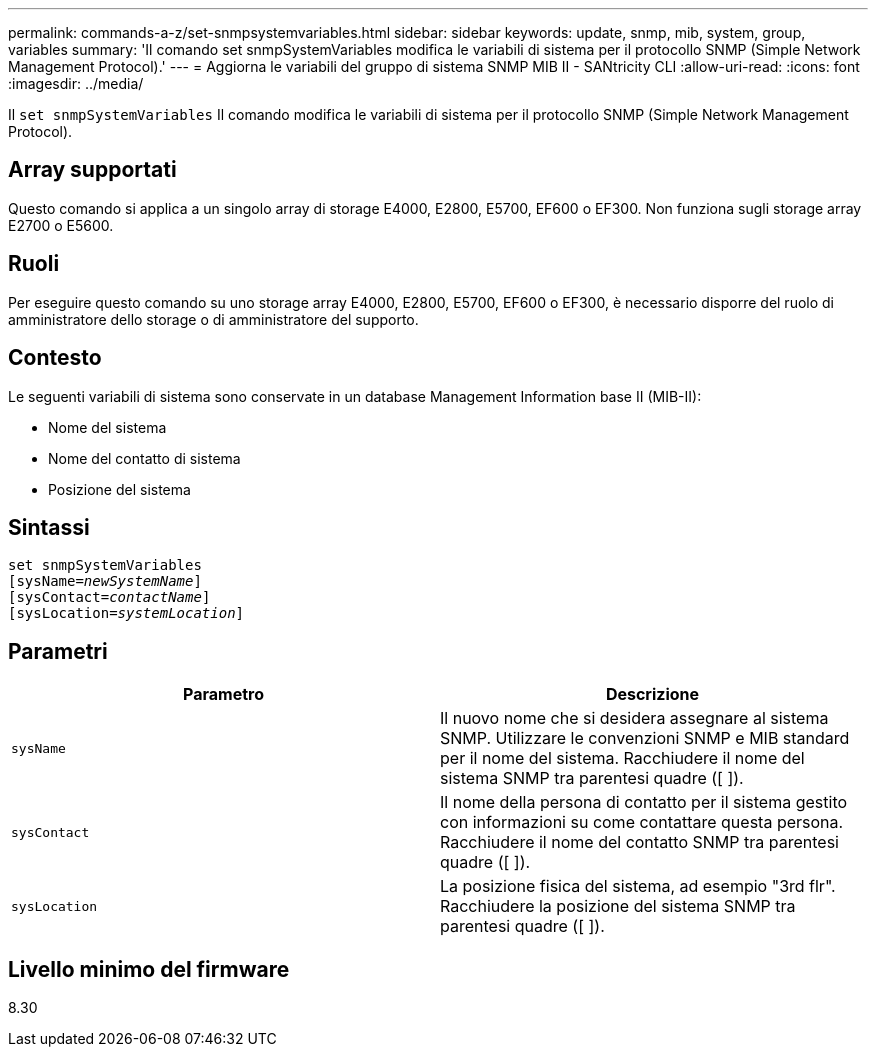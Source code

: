 ---
permalink: commands-a-z/set-snmpsystemvariables.html 
sidebar: sidebar 
keywords: update, snmp, mib, system, group, variables 
summary: 'Il comando set snmpSystemVariables modifica le variabili di sistema per il protocollo SNMP (Simple Network Management Protocol).' 
---
= Aggiorna le variabili del gruppo di sistema SNMP MIB II - SANtricity CLI
:allow-uri-read: 
:icons: font
:imagesdir: ../media/


[role="lead"]
Il `set snmpSystemVariables` Il comando modifica le variabili di sistema per il protocollo SNMP (Simple Network Management Protocol).



== Array supportati

Questo comando si applica a un singolo array di storage E4000, E2800, E5700, EF600 o EF300. Non funziona sugli storage array E2700 o E5600.



== Ruoli

Per eseguire questo comando su uno storage array E4000, E2800, E5700, EF600 o EF300, è necessario disporre del ruolo di amministratore dello storage o di amministratore del supporto.



== Contesto

Le seguenti variabili di sistema sono conservate in un database Management Information base II (MIB-II):

* Nome del sistema
* Nome del contatto di sistema
* Posizione del sistema




== Sintassi

[source, cli, subs="+macros"]
----
set snmpSystemVariables
[sysName=pass:quotes[_newSystemName_]]
[sysContact=pass:quotes[_contactName_]]
[sysLocation=pass:quotes[_systemLocation_]]
----


== Parametri

[cols="2*"]
|===
| Parametro | Descrizione 


 a| 
`sysName`
 a| 
Il nuovo nome che si desidera assegnare al sistema SNMP. Utilizzare le convenzioni SNMP e MIB standard per il nome del sistema. Racchiudere il nome del sistema SNMP tra parentesi quadre ([ ]).



 a| 
`sysContact`
 a| 
Il nome della persona di contatto per il sistema gestito con informazioni su come contattare questa persona. Racchiudere il nome del contatto SNMP tra parentesi quadre ([ ]).



 a| 
`sysLocation`
 a| 
La posizione fisica del sistema, ad esempio "3rd flr". Racchiudere la posizione del sistema SNMP tra parentesi quadre ([ ]).

|===


== Livello minimo del firmware

8.30
